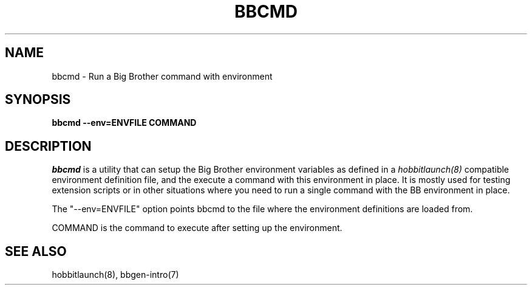.TH BBCMD 1 "Version 3.4: 21 nov 2004" "bbgen toolkit"
.SH NAME
bbcmd \- Run a Big Brother command with environment
.SH SYNOPSIS
.B "bbcmd --env=ENVFILE COMMAND"

.SH DESCRIPTION
.I bbcmd
is a utility that can setup the Big Brother environment variables
as defined in a 
.I hobbitlaunch(8)
compatible environment definition file, and the execute a command
with this environment in place. It is mostly used for testing
extension scripts or in other situations where you need to run
a single command with the BB environment in place.

The "--env=ENVFILE" option points bbcmd to the file where the 
environment definitions are loaded from.

COMMAND is the command to execute after setting up the environment.

.SH "SEE ALSO"
hobbitlaunch(8), bbgen-intro(7)

